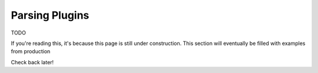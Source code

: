 Parsing Plugins
===============

TODO

If you're reading this, it's because this page is still under construction.
This section will eventually be filled with examples from production

Check back later!
